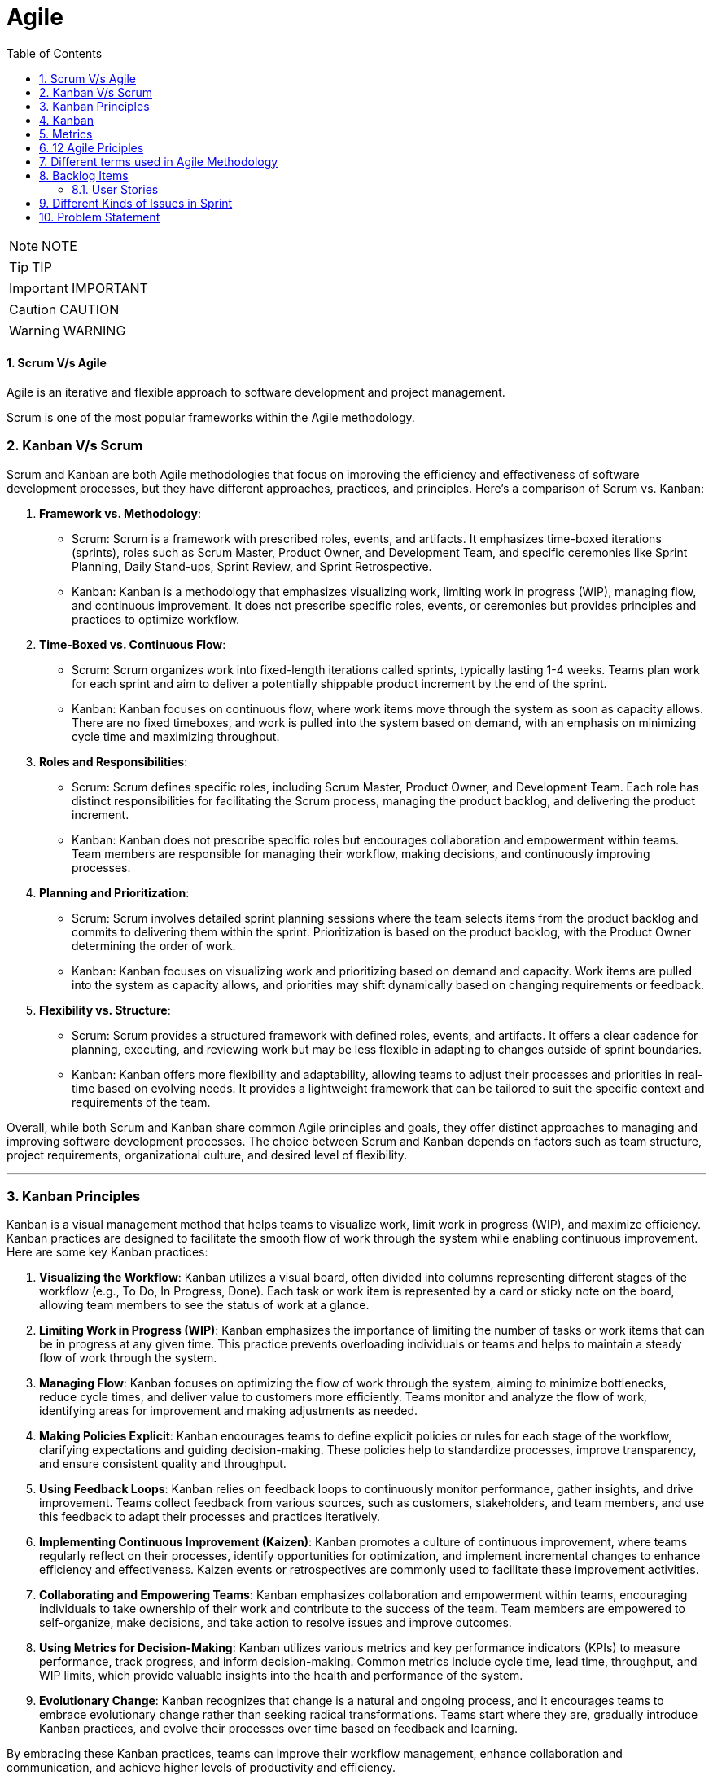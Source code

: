 = Agile
:toc: left
:toclevels: 5
:sectnums:


NOTE: NOTE

TIP: TIP

IMPORTANT: IMPORTANT

CAUTION: CAUTION

WARNING: WARNING



==== Scrum V/s Agile

Agile is an iterative and flexible approach to software development and project management.

Scrum is one of the most popular frameworks within the Agile methodology.

=== Kanban V/s Scrum

Scrum and Kanban are both Agile methodologies that focus on improving the efficiency and effectiveness of software development processes, but they have different approaches, practices, and principles. Here's a comparison of Scrum vs. Kanban:

1. **Framework vs. Methodology**:
- Scrum: Scrum is a framework with prescribed roles, events, and artifacts. It emphasizes time-boxed iterations (sprints), roles such as Scrum Master, Product Owner, and Development Team, and specific ceremonies like Sprint Planning, Daily Stand-ups, Sprint Review, and Sprint Retrospective.
- Kanban: Kanban is a methodology that emphasizes visualizing work, limiting work in progress (WIP), managing flow, and continuous improvement. It does not prescribe specific roles, events, or ceremonies but provides principles and practices to optimize workflow.

2. **Time-Boxed vs. Continuous Flow**:
- Scrum: Scrum organizes work into fixed-length iterations called sprints, typically lasting 1-4 weeks. Teams plan work for each sprint and aim to deliver a potentially shippable product increment by the end of the sprint.
- Kanban: Kanban focuses on continuous flow, where work items move through the system as soon as capacity allows. There are no fixed timeboxes, and work is pulled into the system based on demand, with an emphasis on minimizing cycle time and maximizing throughput.

3. **Roles and Responsibilities**:
- Scrum: Scrum defines specific roles, including Scrum Master, Product Owner, and Development Team. Each role has distinct responsibilities for facilitating the Scrum process, managing the product backlog, and delivering the product increment.
- Kanban: Kanban does not prescribe specific roles but encourages collaboration and empowerment within teams. Team members are responsible for managing their workflow, making decisions, and continuously improving processes.

4. **Planning and Prioritization**:
- Scrum: Scrum involves detailed sprint planning sessions where the team selects items from the product backlog and commits to delivering them within the sprint. Prioritization is based on the product backlog, with the Product Owner determining the order of work.
- Kanban: Kanban focuses on visualizing work and prioritizing based on demand and capacity. Work items are pulled into the system as capacity allows, and priorities may shift dynamically based on changing requirements or feedback.

5. **Flexibility vs. Structure**:
- Scrum: Scrum provides a structured framework with defined roles, events, and artifacts. It offers a clear cadence for planning, executing, and reviewing work but may be less flexible in adapting to changes outside of sprint boundaries.
- Kanban: Kanban offers more flexibility and adaptability, allowing teams to adjust their processes and priorities in real-time based on evolving needs. It provides a lightweight framework that can be tailored to suit the specific context and requirements of the team.

Overall, while both Scrum and Kanban share common Agile principles and goals, they offer distinct approaches to managing and improving software development processes. The choice between Scrum and Kanban depends on factors such as team structure, project requirements, organizational culture, and desired level of flexibility.

---

=== Kanban Principles

Kanban is a visual management method that helps teams to visualize work, limit work in progress (WIP), and maximize efficiency. Kanban practices are designed to facilitate the smooth flow of work through the system while enabling continuous improvement. Here are some key Kanban practices:

1. **Visualizing the Workflow**: Kanban utilizes a visual board, often divided into columns representing different stages of the workflow (e.g., To Do, In Progress, Done). Each task or work item is represented by a card or sticky note on the board, allowing team members to see the status of work at a glance.

2. **Limiting Work in Progress (WIP)**: Kanban emphasizes the importance of limiting the number of tasks or work items that can be in progress at any given time. This practice prevents overloading individuals or teams and helps to maintain a steady flow of work through the system.

3. **Managing Flow**: Kanban focuses on optimizing the flow of work through the system, aiming to minimize bottlenecks, reduce cycle times, and deliver value to customers more efficiently. Teams monitor and analyze the flow of work, identifying areas for improvement and making adjustments as needed.

4. **Making Policies Explicit**: Kanban encourages teams to define explicit policies or rules for each stage of the workflow, clarifying expectations and guiding decision-making. These policies help to standardize processes, improve transparency, and ensure consistent quality and throughput.

5. **Using Feedback Loops**: Kanban relies on feedback loops to continuously monitor performance, gather insights, and drive improvement. Teams collect feedback from various sources, such as customers, stakeholders, and team members, and use this feedback to adapt their processes and practices iteratively.

6. **Implementing Continuous Improvement (Kaizen)**: Kanban promotes a culture of continuous improvement, where teams regularly reflect on their processes, identify opportunities for optimization, and implement incremental changes to enhance efficiency and effectiveness. Kaizen events or retrospectives are commonly used to facilitate these improvement activities.

7. **Collaborating and Empowering Teams**: Kanban emphasizes collaboration and empowerment within teams, encouraging individuals to take ownership of their work and contribute to the success of the team. Team members are empowered to self-organize, make decisions, and take action to resolve issues and improve outcomes.

8. **Using Metrics for Decision-Making**: Kanban utilizes various metrics and key performance indicators (KPIs) to measure performance, track progress, and inform decision-making. Common metrics include cycle time, lead time, throughput, and WIP limits, which provide valuable insights into the health and performance of the system.

9. **Evolutionary Change**: Kanban recognizes that change is a natural and ongoing process, and it encourages teams to embrace evolutionary change rather than seeking radical transformations. Teams start where they are, gradually introduce Kanban practices, and evolve their processes over time based on feedback and learning.

By embracing these Kanban practices, teams can improve their workflow management, enhance collaboration and communication, and achieve higher levels of productivity and efficiency.

---

=== Kanban

NOTE: PS

Kanban originates from Toyota Production System, or TPS. TPS is a manufacturing philosophy that aims to eliminate waste and maximize efficiency, and it's also referred to as lean production system, lean manufacturing, or simply lean. Kanban is a Japanese word, and at Toyota, it refers to special cards used as a signaling system for just‑in‑time production. Just‑in‑time means making only what is needed, when it is needed, and in the amount needed, so there is no interruption or slow down in the production process. Kanban concepts had been born in manufacturing, but in the early 2000s, David Anderson adopted them for software development, and Kanban has been successfully used in the software industry ever since. However, the application of Kanban doesn't stop there. Now days, it's improving the delivery of products and services across a range of different industries. So what exactly is modern Kanban? If we summarize what we've just said, we can state that Kanban is a way of bringing lean thinking to an organization. If we want to be more precise, for now, we can say that *Kanban is a set of principles and practices for workflow optimization*. With that being said, I'd also like to make clear what Kanban is not. *Kanban is not intended to define the processes, Kanban only optimizes processes*. Also, the method doesn't specify how to implement the work, it only helps us manage workflows effectively. Kanban is simple. It's an excellent match for companies with a developed agile mindset. However, it surely helps other companies to be more responsive or adaptive, or even to become agile. But then, it's also true that you can use Kanban in other contexts with a straightforward goal to improve the workflows so companies can start with what they have with their already established processes, practices, roles, and simply introduce optimization by adding Kanban on top. The reason I'm talking about the simplicity and promises of Kanban is that this understanding is essential when considering the adoption. Having the right expectations in mind, we cannot argue about the drawbacks of the method because it doesn't require a significant instant change or investment. Anyone can try using Kanban on top of what they have and decide if it's the right fit for their organizational context, and, if so, agree to pursue the evolution. Okay, by now we've talked about what Kanban is, and now let's see how Kanban works in practice.

---

=== Metrics

NOTE: PS

Two key Kanban metrics, lead time and throughput.

*Lead time* is the amount of time it takes for a work item to flow through the system. Naturally, we want to minimize the lead time because the lower the lead time, is the faster work gets completed.

*Throughput* is the average number of finalized work items per time unit. For instance, if in each of the last four weeks, 8, 12, 9, and 11 cards have reached the Done column, weekly throughput is 10. You've probably noticed that here we measure the number of cards only, and some of you may wonder why we haven't taken their size into the calculation. Well, if cards varied in size significantly, we would, of course, calculate that in. But, typically, Kanban teams tend to create items of roughly the same size to smooth the flow further and make planning easier. A fascinating fact is that in a stable system, key Kanban metrics are nicely linked through a straightforward relationship known as Little's law. Little's law comes from queuing theory, but practice confirms its validity. The essence of this relationship is real and very actionable, so here it is. Average lead time is average work in progress over average throughput. So lead time, work in progress, and throughput are interdependent.

For instance, when we decrease the number of work items in progress, lead time goes down, and when we decrease lead time, throughput goes up. Or to put it differently, when we set the right WIP limits, work will be delivered faster. And when work is delivered faster, we fulfill more requests from our customers and users.

---

=== 12 Agile Priciples

The Agile Manifesto outlines 12 principles that guide Agile methodologies. These principles are:

1. **Customer satisfaction through early and continuous delivery of valuable software**: Agile prioritizes delivering working software to customers frequently, ensuring their needs are met and allowing for feedback and adjustments throughout the development process.

2. **Welcome changing requirements, even late in development**: Agile recognizes that requirements can change and encourages embracing these changes, regardless of the project phase, to deliver a product that meets the customer's evolving needs.

3. **Deliver working software frequently, with a preference for shorter timescales**: Agile promotes delivering small, incremental releases of software, typically in iterations or sprints, to obtain rapid feedback and maintain a sustainable pace of development.

4. **Collaboration between business people and developers throughout the project**: Agile emphasizes close collaboration between stakeholders, including customers, product owners, and development teams, to ensure a shared understanding of goals and requirements and to facilitate timely decision-making.

5. **Build projects around motivated individuals, giving them the environment and support they need, and trust them to get the job done**: Agile values motivated individuals and teams and provides them with the autonomy, resources, and support necessary to accomplish their goals, fostering a culture of trust and empowerment.

6. **The most efficient and effective method of conveying information to and within a development team is face-to-face conversation**: Agile advocates for direct, frequent communication among team members and stakeholders to facilitate shared understanding, collaboration, and problem-solving.

7. **Working software is the primary measure of progress**: Agile prioritizes delivering working software as the primary indicator of project progress, focusing on tangible results over documentation or other artifacts.

8. **Agile processes promote sustainable development. The sponsors, developers, and users should be able to maintain a constant pace indefinitely**: Agile promotes a sustainable pace of work, avoiding overloading team members and ensuring that they can maintain productivity and quality over the long term.

9. **Continuous attention to technical excellence and good design enhances agility**: Agile emphasizes the importance of technical excellence and sound design practices, enabling teams to adapt to changing requirements and maintain the integrity and maintainability of the software.

10. **Simplicity—the art of maximizing the amount of work not done—is essential**: Agile encourages simplicity in both the software itself and the development process, focusing on delivering the highest value with the least amount of unnecessary complexity or effort.

11. **The best architectures, requirements, and designs emerge from self-organizing teams**: Agile trusts self-organizing teams to make decisions regarding architecture, requirements, and design, enabling them to adapt to change and innovate based on their collective expertise and experience.

12. **At regular intervals, the team reflects on how to become more effective, then tunes and adjusts its behavior accordingly**: Agile promotes regular reflection and adaptation through practices such as retrospectives, allowing teams to continuously improve their processes, collaboration, and performance.

These principles serve as a foundation for Agile methodologies, guiding teams in delivering high-quality software that meets customer needs through collaboration, adaptability, and continuous improvement.

---

=== Different terms used in Agile Methodology

Agile methodology encompasses a variety of terms that are central to its principles and practices. Here are some of the key terms used in Agile:

1. **Agile**: A methodology for software development that emphasizes flexibility, collaboration, and customer satisfaction.

2. **Scrum**: One of the most popular Agile frameworks, characterized by iterative development cycles called sprints, daily stand-up meetings, and defined roles such as Scrum Master, Product Owner, and Development Team.

3. **Sprint**: A time-boxed iteration, usually lasting between one and four weeks, in which a specific set of features or tasks are completed.

4. **Product Owner**: The person responsible for defining and prioritizing the features of a product and ensuring that the development team delivers value to the customer.

5. **Scrum Master**: The facilitator of the Scrum process, responsible for removing impediments, ensuring that the team adheres to Scrum practices, and facilitating communication.

6. **Development Team**: The group of individuals responsible for developing the product increment during each sprint.

7. **Backlog**: A prioritized list of features, enhancements, and fixes that need to be addressed in the product.

8. **Product Backlog**: A prioritized list of all features, enhancements, and fixes that constitute the product roadmap.

9. **Sprint Backlog**: The list of tasks to be completed during the current sprint, derived from the product backlog.

10. **User Story**: A brief description of a feature told from the perspective of the end-user, typically written in the form of "As a [user], I want [feature] so that [benefit]."

11. **Epics**: Large user stories that can be broken down into smaller, more manageable stories.

12. **Velocity**: A measure of the amount of work a team can complete in a sprint, often used for planning future sprints.

13. **Increment**: The sum of all the product backlog items completed during a sprint, which must be potentially releasable.

14. **Daily Stand-up (Daily Scrum)**: A brief meeting held every day during a sprint, where team members discuss what they did yesterday, what they plan to do today, and any blockers they're facing.

15. **Burn-down Chart**: A graphical representation of work left to do versus time, often used to track progress during a sprint.

16. **Retrospective**: A meeting held at the end of each sprint to reflect on what went well, what could be improved, and how the team can adjust their processes for future sprints.

These terms are fundamental to understanding and implementing Agile methodologies effectively.

########################################################################################################################

---

=== Backlog Items

Certainly! Here are some backlog items for a *ticket booking application*:

1. **User Authentication and Authorization:**
- Implement user registration and login functionality.
- Set up authentication mechanisms such as email verification and password hashing.
- Define user roles and permissions for different types of users (admin, customer, etc.).

2. **Event Management:**
- Create a system for adding, editing, and deleting events.
- Allow administrators to specify event details such as title, date, time, location, and ticket availability.
- Implement validation to ensure that event details are accurate and complete.

3. **Ticket Booking:**
- Develop a feature for users to search for events based on various criteria (date, location, category, etc.).
- Enable users to view event details and select tickets for booking.
- Implement a shopping cart system for users to review and finalize their ticket selections.

4. **Payment Integration:**
- Integrate a payment gateway for processing ticket payments securely.
- Provide support for multiple payment methods (credit/debit cards, PayPal, etc.).
- Implement error handling and validation for payment transactions.

5. **Email Notifications:**
- Set up automated email notifications for various events such as ticket booking confirmations, event reminders, and updates.
- Customize email templates to include relevant information and branding.

6. **User Profile Management:**
- Allow users to view and edit their profiles, including personal information and communication preferences.
- Implement functionality for users to manage their bookings, view past orders, and print tickets.

7. **Admin Dashboard:**
- Create an administrative dashboard for managing events, bookings, and users.
- Provide statistical insights such as total revenue, popular events, and booking trends.
- Implement features for administrators to generate reports and export data.

These backlog items cover a range of features and functionalities required for a ticket booking application. You can prioritize them based on business needs and user requirements.

==== User Stories

Absolutely! Here are user stories for backlog items 1 and 2:

**User Story 1: User Authentication and Authorization**

- **Title:** User Registration
- **As a** potential customer
- **I want to** register for an account
- **So that I can** access the ticket booking system and manage my bookings.
- **Acceptance Criteria:**
1. There is a registration form with fields for entering username, email, and password.
2. Upon successful registration, I receive a confirmation email to verify my account.
3. Once verified, I can log in to the system using my credentials.

**User Story 2: Event Management**

- **Title:** Add/Edit/Delete Events
- **As an** event organizer/administrator
- **I want to** manage events in the system
- **So that** users can view and book tickets for upcoming events.
- **Acceptance Criteria:**
1. There is a form for adding new events with fields for title, date, time, location, and ticket availability.
2. I can edit existing events to update their details or make changes to ticket availability.
3. I can delete events that are no longer relevant or have been canceled.
4. Users cannot book tickets for events that have reached their maximum capacity or have passed their date/time.

=== Different Kinds of Issues in Sprint

In Agile methodologies such as Scrum, various types of issues or work items can be included in a sprint to represent the tasks that need to be completed by the development team. Here are some common types of issues that can be included in a sprint:

1. **User Stories:** User stories represent specific features or functionalities from the perspective of an end-user. They typically follow the format of "As a [user role], I want [goal] so that [reason]" and describe the desired outcome without specifying implementation details.

2. **Bugs:** Bugs are issues that describe defects or errors in the software that need to be fixed. They are usually reported by users, testers, or identified during development.

3. **Tasks:** Tasks represent smaller, actionable items that contribute to the completion of a user story or a larger piece of work. They can include activities such as research, documentation, coding, testing, or deployment.

4. **Sub-tasks:** Sub-tasks are smaller units of work that are part of a larger task. They can be used to break down complex tasks into manageable components and track progress at a more granular level.

5. **Improvement Stories:** Improvement stories focus on enhancements or optimizations to existing features rather than the development of entirely new functionality. They address areas for improvement based on user feedback, performance issues, or usability concerns.

6. **Technical Debt:** Technical debt represents the work required to address code quality issues, refactorings, or architectural improvements that have been deferred in previous sprints. It includes activities aimed at reducing complexity, improving maintainability, and ensuring the long-term health of the codebase.

7. **Epics:** Epics are large bodies of work that cannot be completed within a single sprint and need to be broken down into smaller, more manageable user stories or tasks. They represent high-level initiatives or themes that span multiple sprints and require coordination across teams.

8. **Chores:** Chores are non-functional tasks or housekeeping activities that are necessary for the maintenance or upkeep of the project but do not directly deliver business value. They can include activities such as updating documentation, setting up environments, or conducting code reviews.

By including a mix of these different types of issues in a sprint, teams can ensure that they address a variety of work items and make progress towards their sprint goals while delivering value to their stakeholders.

=== Problem Statement

You are working as an Agile Scrum Master and have been asked to perform spring planning in Jira for one of the projects. Demonstrate the steps to perform the same in Jira.

Certainly! Here's a step-by-step guide to performing Sprint Planning in Jira:

1. **Navigate to your Project in Jira:**
Log in to your Jira account and navigate to the project for which you want to perform Sprint Planning.

2. **Go to the Backlog:**
Click on the "Backlog" link in the project's sidebar. This will take you to the backlog view where you can see all the issues that are currently in the backlog.

3. **Create a New Sprint:**
At the top-right corner of the backlog, you'll see a button labeled "Create sprint". Click on it to create a new sprint. Give your sprint a name and set the start and end dates for the sprint.

4. **Select Issues for the Sprint:**
Drag and drop issues from the backlog into the new sprint. These are the tasks that you and your team will work on during the sprint. You can also use the Jira query language (JQL) to filter and search for specific issues to include in the sprint.

5. **Estimate Issues:**
Once you've selected the issues for the sprint, you can estimate the amount of work required for each issue using story points or time estimates. Click on an issue to open it, then click on the "Edit" button to enter the estimate in the appropriate field.

6. **Prioritize the Sprint Backlog:**
Arrange the issues in the sprint backlog in priority order. You can drag and drop issues to reorder them based on their importance or dependency.

7. **Review Capacity:**
Review the team's capacity for the sprint in terms of available hours or story points. Make sure that the total estimated effort for the sprint does not exceed the team's capacity.

8. **Adjust as Necessary:**
As you plan the sprint, you may need to make adjustments based on feedback from the team or changes in priorities. Be prepared to add, remove, or re-prioritize issues as needed to ensure that the sprint is achievable and aligned with the project goals.

9. **Finalize the Sprint:**
Once you're satisfied with the sprint plan, click the "Start sprint" button to finalize the sprint. This will move the selected issues from the backlog into the active sprint, and your team can begin working on them.

10. **Monitor Progress:**
Throughout the sprint, monitor the progress of the team and the sprint backlog in Jira. You can use the "Active sprints" view to track the status of individual issues, update progress, and make adjustments as necessary.

That's it! By following these steps, you can effectively plan and manage sprints in Jira to ensure that your team stays on track and delivers value to your stakeholders.